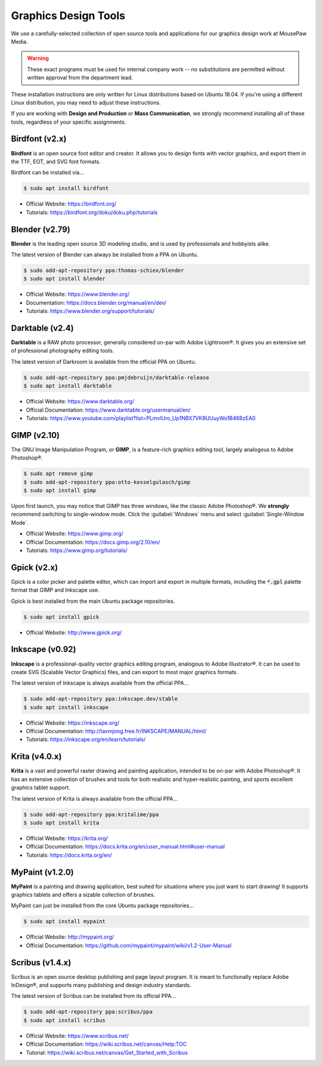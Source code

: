 .. _graphics:

Graphics Design Tools
###################################

We use a carefully-selected collection of open source tools and applications
for our graphics design work at MousePaw Media.

..  WARNING:: These exact programs must be used for internal company work --
    no substitutions are permitted without written approval from the
    department lead.

These installation instructions are only written for Linux distributions based
on Ubuntu 18.04. If you're using a different Linux distribution, you may need
to adjust these instructions.

If you are working with **Design and Production** or **Mass Communication**,
we strongly recommend installing all of these tools, regardless of your
specific assignments.

Birdfont (v2.x)
=====================================

**Birdfont** is an open source font editor and creator. It allows you to design
fonts with vector graphics, and export them in the TTF, EOT, and SVG font
formats.

Birdfont can be installed via...

..  code-block:: bash

    $ sudo apt install birdfont

* Official Website: `<https://birdfont.org/>`_
* Tutorials: `<https://birdfont.org/doku/doku.php/tutorials>`_

Blender (v2.79)
=====================================

**Blender** is the leading open source 3D modeling studio, and is used
by professionals and hobbyists alike.

The latest version of Blender can always be installed from a PPA on Ubuntu.

..  code-block:: bash

    $ sudo add-apt-repository ppa:thomas-schiex/blender
    $ sudo apt install blender

* Official Website: `<https://www.blender.org/>`_
* Documentation: `<https://docs.blender.org/manual/en/dev/>`_
* Tutorials: `<https://www.blender.org/support/tutorials/>`_

Darktable (v2.4)
=====================================

**Darktable** is a RAW photo processor, generally considered on-par with
Adobe Lightroom®. It gives you an extensive set of professional photography
editing tools.

The latest version of Darkroom is available from the official PPA on Ubuntu.

..  code-block:: bash

    $ sudo add-apt-repository ppa:pmjdebruijn/darktable-release
    $ sudo apt install darktable

* Official Website: `<https://www.darktable.org/>`_
* Official Documentation: `<https://www.darktable.org/usermanual/en/>`_
* Tutorials: `<https://www.youtube.com/playlist?list=PLmvlUro_Up1NBX7VK8UUuyWo1B468zEA0>`_

GIMP (v2.10)
=====================================

The GNU Image Manipulation Program, or **GIMP**, is a feature-rich graphics
editing tool, largely analogous to Adobe Photoshop®.

..  code-block:: bash

    $ sudo apt remove gimp
    $ sudo add-apt-repository ppa:otto-kesselgulasch/gimp
    $ sudo apt install gimp

Upon first launch, you may notice that GIMP has three windows, like the
classic Adobe Photoshop®. We **strongly** recommend switching to single-window
mode. Click the :guilabel:`Windows` menu and select
:guilabel:`Single-Window Mode`.

* Official Website: `<https://www.gimp.org/>`_
* Official Documentation: `<https://docs.gimp.org/2.10/en/>`_
* Tutorials: `<https://www.gimp.org/tutorials/>`_

Gpick (v2.x)
=====================================

Gpick is a color picker and palette editor, which can import and export in
multiple formats, including the :code:`*.gpl` palette format that GIMP and
Inkscape use.

Gpick is best installed from the main Ubuntu package repositories.

..  code-block:: bash

    $ sudo apt install gpick

* Official Website: `<http://www.gpick.org/>`_

Inkscape (v0.92)
=====================================

**Inkscape** is a professional-quality vector graphics editing program,
analogous to Adobe Illustrator®. It can be used to create SVG (Scalable Vector
Graphics) files, and can export to most major graphics formats.

The latest version of Inkscape is always available from the official PPA...

..  code-block:: bash

    $ sudo add-apt-repository ppa:inkscape.dev/stable
    $ sudo apt install inkscape

* Official Website: `<https://inkscape.org/>`_
* Official Documentation: `<http://tavmjong.free.fr/INKSCAPE/MANUAL/html/>`_
* Tutorials: `<https://inkscape.org/en/learn/tutorials/>`_

Krita (v4.0.x)
=====================================

**Krita** is a vast and powerful raster drawing and painting application,
intended to be on-par with Adobe Photoshop®. It has an extensive collection
of brushes and tools for both realistic and hyper-realistic painting, and
sports excellent graphics tablet support.

The latest version of Krita is always available from the official PPA...

..  code-block:: bash

    $ sudo add-apt-repository ppa:kritalime/ppa
    $ sudo apt install krita

* Official Website: `<https://krita.org/>`_
* Official Documentation: `<https://docs.krita.org/en/user_manual.html#user-manual>`_
* Tutorials: `<https://docs.krita.org/en/>`_

MyPaint (v1.2.0)
=====================================

**MyPaint** is a painting and drawing application, best suited for situations
where you just want to start drawing! It supports graphics tablets and offers
a sizable collection of brushes.

MyPaint can just be installed from the core Ubuntu package repositories...

..  code-block:: bash

    $ sudo apt install mypaint

* Official Website: `<http://mypaint.org/>`_
* Official Documentation: `<https://github.com/mypaint/mypaint/wiki/v1.2-User-Manual>`_

Scribus (v1.4.x)
=====================================

Scribus is an open source desktop publishing and page layout program. It is
meant to functionally replace Adobe InDesign®, and supports many publishing
and design industry standards.

The latest version of Scribus can be installed from its official PPA...

..  code-block:: bash

    $ sudo add-apt-repository ppa:scribus/ppa
    $ sudo apt install scribus

* Official Website: `<https://www.scribus.net/>`_
* Official Documentation: `<https://wiki.scribus.net/canvas/Help:TOC>`_
* Tutorial: `<https://wiki.scribus.net/canvas/Get_Started_with_Scribus>`_